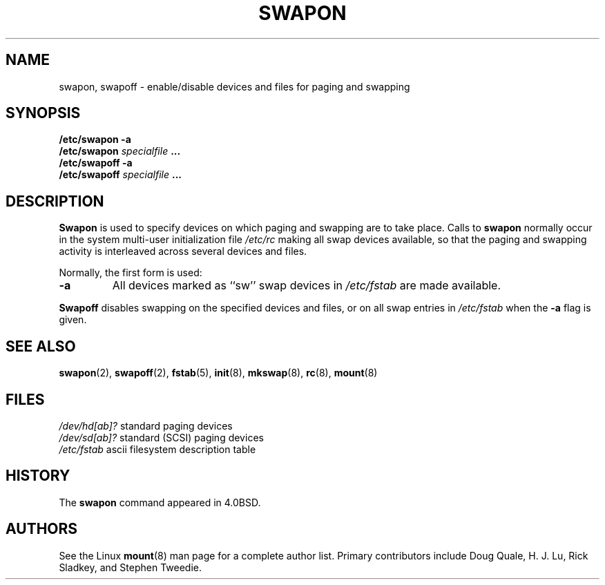 .\" Copyright (c) 1980, 1991 Regents of the University of California.
.\" All rights reserved.
.\"
.\" Redistribution and use in source and binary forms, with or without
.\" modification, are permitted provided that the following conditions
.\" are met:
.\" 1. Redistributions of source code must retain the above copyright
.\"    notice, this list of conditions and the following disclaimer.
.\" 2. Redistributions in binary form must reproduce the above copyright
.\"    notice, this list of conditions and the following disclaimer in the
.\"    documentation and/or other materials provided with the distribution.
.\" 3. All advertising materials mentioning features or use of this software
.\"    must display the following acknowledgement:
.\"	This product includes software developed by the University of
.\"	California, Berkeley and its contributors.
.\" 4. Neither the name of the University nor the names of its contributors
.\"    may be used to endorse or promote products derived from this software
.\"    without specific prior written permission.
.\"
.\" THIS SOFTWARE IS PROVIDED BY THE REGENTS AND CONTRIBUTORS ``AS IS'' AND
.\" ANY EXPRESS OR IMPLIED WARRANTIES, INCLUDING, BUT NOT LIMITED TO, THE
.\" IMPLIED WARRANTIES OF MERCHANTABILITY AND FITNESS FOR A PARTICULAR PURPOSE
.\" ARE DISCLAIMED.  IN NO EVENT SHALL THE REGENTS OR CONTRIBUTORS BE LIABLE
.\" FOR ANY DIRECT, INDIRECT, INCIDENTAL, SPECIAL, EXEMPLARY, OR CONSEQUENTIAL
.\" DAMAGES (INCLUDING, BUT NOT LIMITED TO, PROCUREMENT OF SUBSTITUTE GOODS
.\" OR SERVICES; LOSS OF USE, DATA, OR PROFITS; OR BUSINESS INTERRUPTION)
.\" HOWEVER CAUSED AND ON ANY THEORY OF LIABILITY, WHETHER IN CONTRACT, STRICT
.\" LIABILITY, OR TORT (INCLUDING NEGLIGENCE OR OTHERWISE) ARISING IN ANY WAY
.\" OUT OF THE USE OF THIS SOFTWARE, EVEN IF ADVISED OF THE POSSIBILITY OF
.\" SUCH DAMAGE.
.\"
.\"     @(#)swapon.8	6.3 (Berkeley) 3/16/91
.\"
.\" Sun Dec 27 12:31:30 1992: Modified by faith@cs.unc.edu
.\" Sat Mar  6 20:46:02 1993: Modified by faith@cs.unc.edu
.\" Sat Oct  9 09:35:30 1993: Converted to man format by faith@cs.unc.edu
.\" Sat Nov 27 20:22:42 1993: Updated authorship information, faith@cs.unc.edu
.\"
.TH SWAPON 8 "27 November 1993" "Linux 0.99" "Linux Programmer's Manual"
.SH NAME
swapon, swapoff \- enable/disable devices and files for paging and swapping
.SH SYNOPSIS
.B /etc/swapon \-a
.br
.BI /etc/swapon " specialfile " ...
.br
.B /etc/swapoff \-a
.br
.BI /etc/swapoff " specialfile " ...
.SH DESCRIPTION
.B Swapon
is used to specify devices on which paging and swapping are to take place.
Calls to
.B swapon
normally occur in the system multi-user initialization file
.I /etc/rc
making all swap devices available, so that the paging and swapping activity
is interleaved across several devices and files.

Normally, the first form is used:
.TP
.B \-a
All devices marked as ``sw'' swap devices in
.I /etc/fstab
are made available.
.PP
.B Swapoff
disables swapping on the specified devices and files, or on all swap
entries in
.I /etc/fstab
when the
.B \-a
flag is given.
.SH SEE ALSO
.BR swapon "(2), " swapoff "(2), " fstab "(5), " init "(8), " mkswap (8),
.BR rc "(8), " mount (8)
.SH FILES
.I /dev/hd[ab]?
standard paging devices
.br
.I /dev/sd[ab]?
standard (SCSI) paging devices
.br
.I /etc/fstab
ascii filesystem description table
.SH HISTORY
The
.B swapon
command appeared in 4.0BSD.
.SH AUTHORS
See the Linux
.BR mount (8)
man page for a complete author list.  Primary contributors include Doug
Quale, H. J. Lu, Rick Sladkey, and Stephen Tweedie.
